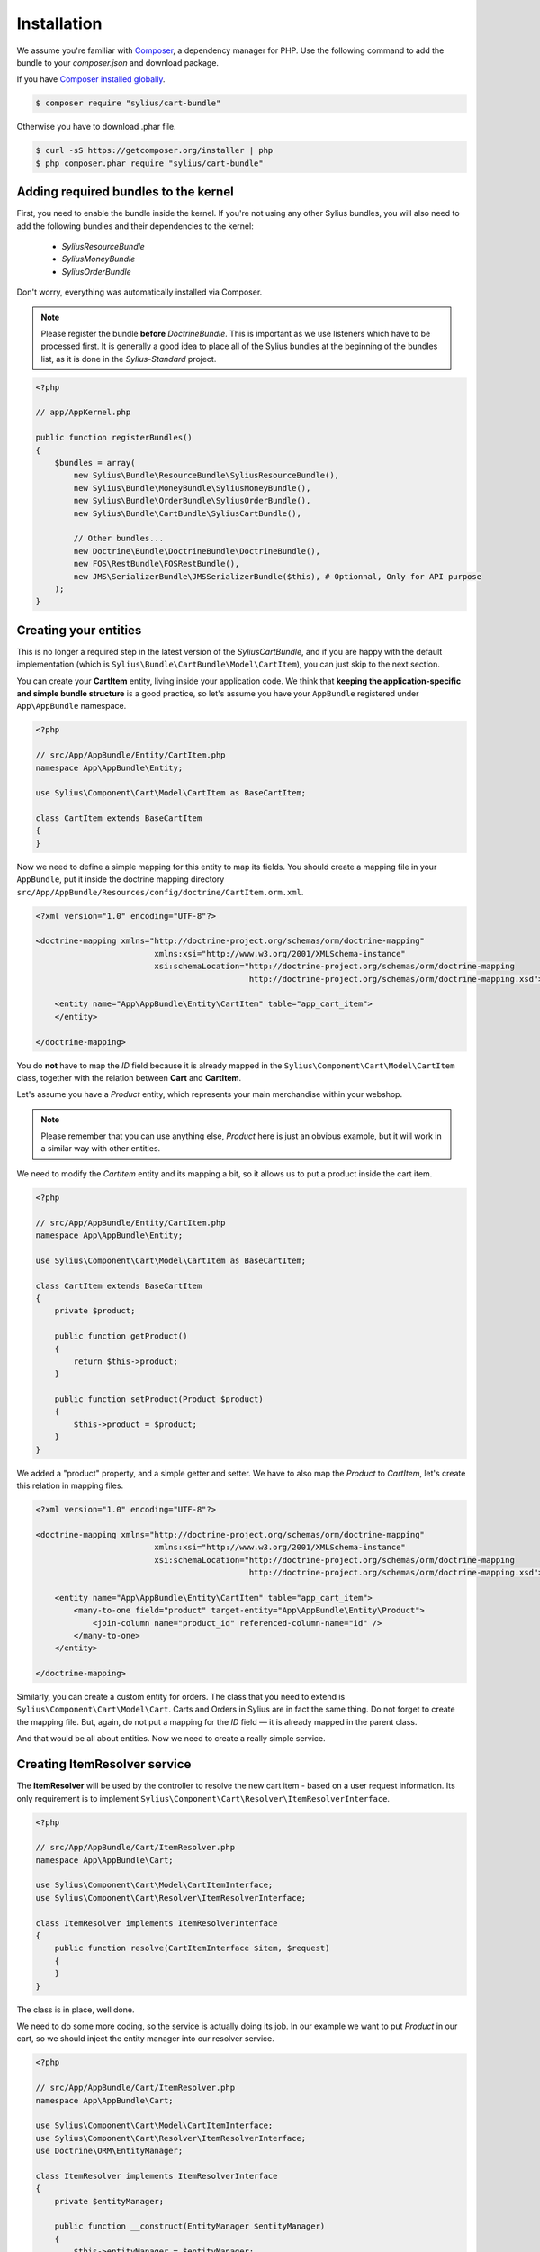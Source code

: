 Installation
============

We assume you're familiar with `Composer <http://packagist.org>`_, a dependency manager for PHP.
Use the following command to add the bundle to your `composer.json` and download package.

If you have `Composer installed globally <http://getcomposer.org/doc/00-intro.md#globally>`_.

.. code-block:: bash

    $ composer require "sylius/cart-bundle"

Otherwise you have to download .phar file.

.. code-block:: bash

    $ curl -sS https://getcomposer.org/installer | php
    $ php composer.phar require "sylius/cart-bundle"

Adding required bundles to the kernel
-------------------------------------

First, you need to enable the bundle inside the kernel.  If you're not using
any other Sylius bundles, you will also need to add the following bundles and
their dependencies to the kernel:

    - `SyliusResourceBundle`
    - `SyliusMoneyBundle`
    - `SyliusOrderBundle`

Don't worry, everything was automatically installed via Composer.

.. note::

    Please register the bundle **before** *DoctrineBundle*. This is important
    as we use listeners which have to be processed first. It is generally a
    good idea to place all of the Sylius bundles at the beginning of the
    bundles list, as it is done in the `Sylius-Standard` project.

.. code-block:: php

    <?php

    // app/AppKernel.php

    public function registerBundles()
    {
        $bundles = array(
            new Sylius\Bundle\ResourceBundle\SyliusResourceBundle(),
            new Sylius\Bundle\MoneyBundle\SyliusMoneyBundle(),
            new Sylius\Bundle\OrderBundle\SyliusOrderBundle(),
            new Sylius\Bundle\CartBundle\SyliusCartBundle(),

            // Other bundles...
            new Doctrine\Bundle\DoctrineBundle\DoctrineBundle(),
            new FOS\RestBundle\FOSRestBundle(),
            new JMS\SerializerBundle\JMSSerializerBundle($this), # Optionnal, Only for API purpose
        );
    }

Creating your entities
----------------------

This is no longer a required step in the latest version of the
`SyliusCartBundle`, and if you are happy with the default implementation (which
is ``Sylius\Bundle\CartBundle\Model\CartItem``), you can just skip to the next
section.

You can create your **CartItem** entity, living inside your application code.
We think that **keeping the application-specific and simple bundle structure** is a good practice, so
let's assume you have your ``AppBundle`` registered under ``App\AppBundle`` namespace.

.. code-block:: php

    <?php

    // src/App/AppBundle/Entity/CartItem.php
    namespace App\AppBundle\Entity;

    use Sylius\Component\Cart\Model\CartItem as BaseCartItem;

    class CartItem extends BaseCartItem
    {
    }

Now we need to define a simple mapping for this entity to map its fields.
You should create a mapping file in your ``AppBundle``, put it inside the doctrine mapping directory ``src/App/AppBundle/Resources/config/doctrine/CartItem.orm.xml``.

.. code-block:: xml

    <?xml version="1.0" encoding="UTF-8"?>

    <doctrine-mapping xmlns="http://doctrine-project.org/schemas/orm/doctrine-mapping"
                             xmlns:xsi="http://www.w3.org/2001/XMLSchema-instance"
                             xsi:schemaLocation="http://doctrine-project.org/schemas/orm/doctrine-mapping
                                                 http://doctrine-project.org/schemas/orm/doctrine-mapping.xsd">

        <entity name="App\AppBundle\Entity\CartItem" table="app_cart_item">
        </entity>

    </doctrine-mapping>

You do **not** have to map the *ID* field because it is already mapped in the
``Sylius\Component\Cart\Model\CartItem`` class, together with the relation
between **Cart** and **CartItem**.

Let's assume you have a *Product* entity, which represents your main merchandise within your webshop.

.. note::

    Please remember that you can use anything else, *Product* here is just an obvious example, but it will work in a similar way with other entities.

We need to modify the *CartItem* entity and its mapping a bit, so it allows us to put a product inside the cart item.

.. code-block:: php

    <?php

    // src/App/AppBundle/Entity/CartItem.php
    namespace App\AppBundle\Entity;

    use Sylius\Component\Cart\Model\CartItem as BaseCartItem;

    class CartItem extends BaseCartItem
    {
        private $product;

        public function getProduct()
        {
            return $this->product;
        }

        public function setProduct(Product $product)
        {
            $this->product = $product;
        }
    }

We added a "product" property, and a simple getter and setter.
We have to also map the *Product* to *CartItem*, let's create this relation in mapping files.

.. code-block:: xml

    <?xml version="1.0" encoding="UTF-8"?>

    <doctrine-mapping xmlns="http://doctrine-project.org/schemas/orm/doctrine-mapping"
                             xmlns:xsi="http://www.w3.org/2001/XMLSchema-instance"
                             xsi:schemaLocation="http://doctrine-project.org/schemas/orm/doctrine-mapping
                                                 http://doctrine-project.org/schemas/orm/doctrine-mapping.xsd">

        <entity name="App\AppBundle\Entity\CartItem" table="app_cart_item">
            <many-to-one field="product" target-entity="App\AppBundle\Entity\Product">
                <join-column name="product_id" referenced-column-name="id" />
            </many-to-one>
        </entity>

    </doctrine-mapping>

Similarly, you can create a custom entity for orders. The class that you need
to extend is ``Sylius\Component\Cart\Model\Cart``. Carts and Orders in
Sylius are in fact the same thing. Do not forget to create the mapping file.
But, again, do not put a mapping for the *ID* field — it is already mapped in
the parent class.

And that would be all about entities. Now we need to create a really simple service.

Creating ItemResolver service
-----------------------------

The **ItemResolver** will be used by the controller to resolve the new cart item - based on a user request information.
Its only requirement is to implement ``Sylius\Component\Cart\Resolver\ItemResolverInterface``.

.. code-block:: php

    <?php

    // src/App/AppBundle/Cart/ItemResolver.php
    namespace App\AppBundle\Cart;

    use Sylius\Component\Cart\Model\CartItemInterface;
    use Sylius\Component\Cart\Resolver\ItemResolverInterface;

    class ItemResolver implements ItemResolverInterface
    {
        public function resolve(CartItemInterface $item, $request)
        {
        }
    }

The class is in place, well done.

We need to do some more coding, so the service is actually doing its job.
In our example we want to put *Product* in our cart, so we should
inject the entity manager into our resolver service.

.. code-block:: php

    <?php

    // src/App/AppBundle/Cart/ItemResolver.php
    namespace App\AppBundle\Cart;

    use Sylius\Component\Cart\Model\CartItemInterface;
    use Sylius\Component\Cart\Resolver\ItemResolverInterface;
    use Doctrine\ORM\EntityManager;

    class ItemResolver implements ItemResolverInterface
    {
        private $entityManager;

        public function __construct(EntityManager $entityManager)
        {
            $this->entityManager = $entityManager;
        }

        public function resolve(CartItemInterface $item, $request)
        {
        }

        private function getProductRepository()
        {
            return $this->entityManager->getRepository('AppBundle:Product');
        }
    }

We also added a simple method ``getProductRepository()`` to keep the resolving code cleaner.

We must use this repository to find a product with `id`, given by the user via the request.
This can be done in various ways, but to keep the example simple - we'll use a query parameter.

.. code-block:: php

    <?php

    // src/App/AppBundle/Cart/ItemResolver.php
    namespace App\AppBundle\Cart;

    use Sylius\Component\Cart\Model\CartItemInterface;
    use Sylius\Component\Cart\Resolver\ItemResolverInterface;
    use Sylius\Component\Cart\Resolver\ItemResolvingException;
    use Doctrine\ORM\EntityManager;

    class ItemResolver implements ItemResolverInterface
    {
        private $entityManager;

        public function __construct(EntityManager $entityManager)
        {
            $this->entityManager = $entityManager;
        }

        public function resolve(CartItemInterface $item, $request)
        {
            $productId = $request->query->get('productId');

            // If no product id given, or product not found, we throw exception with nice message.
            if (!$productId || !$product = $this->getProductRepository()->find($productId)) {
                throw new ItemResolvingException('Requested product was not found');
            }

            // Assign the product to the item and define the unit price.
            $item->setVariant($product);
            $item->setUnitPrice($product->getPrice());

            // Everything went fine, return the item.
            return $item;
        }

        private function getProductRepository()
        {
            return $this->entityManager->getRepository('AppBundle:Product');
        }
    }

.. note::

    Please remember that **item accepts only integers as price and quantity**.

Register our brand new service in the container. We'll use XML as an example, but you are free to pick any other format.

.. code-block:: xml

    <?xml version="1.0" encoding="UTF-8"?>

    <container xmlns="http://symfony.com/schema/dic/services"
               xmlns:xsi="http://www.w3.org/2001/XMLSchema-instance"
               xsi:schemaLocation="http://symfony.com/schema/dic/services
                                   http://symfony.com/schema/dic/services/services-1.0.xsd">

        <services>
            <service id="app.cart_item_resolver" class="App\AppBundle\Cart\ItemResolver">
                <argument type="service" id="doctrine.orm.entity_manager" />
            </service>
        </services>
    </container>

The bundle requires also a simple configuration...

Container configuration
-----------------------

Put this minimal configuration inside your ``app/config/config.yml``.

.. code-block:: yaml

    sylius_cart:
        resolver: app.cart_item_resolver # The id of our newly created service.
        classes: ~ # This key can be empty but it must be present in the configuration.

    sylius_order:
        driver: doctrine/orm # Configure the doctrine orm driver used in documentation.

    sylius_money: ~


**Or**, if you have created any custom entities, use this:

.. code-block:: yaml

    sylius_cart:
        resolver: app.cart_item_resolver # The id of our newly created service.
        classes: ~ # This key can be empty but it must be present in the configuration.

    sylius_order:
        driver: doctrine/orm # Configure the doctrine orm driver used in documentation.
        classes:
            order:
                model: App\AppBundle\Entity\Cart # If you have created a custom Cart entity.
            order_item:
                model: App\AppBundle\Entity\CartItem # If you have created a custom CartItem entity.

    sylius_money: ~

Importing routing configuration
-------------------------------

Import the default routing from your ``app/config/routing.yml``.

.. code-block:: yaml

    sylius_cart:
        resource: @SyliusCartBundle/Resources/config/routing.yml
        prefix: /cart

Updating database schema
------------------------

Remember to update your database schema.

For "**doctrine/orm**" driver run the following command.

.. code-block:: bash

    $ php app/console doctrine:schema:update --force

.. warning::

    This should be done only in **dev** environment! We recommend using Doctrine migrations, to safely update your schema.

Templates
---------

We think that providing a sensible default template is really difficult, especially when a cart summary is not the simplest page.
This is the reason why we do not currently include any, but if you have an idea for a good starter template, let us know!

The bundle requires only the ``summary.html.twig`` template for cart summary page.
The easiest way to override the view is by placing it here ``app/Resources/SyliusCartBundle/views/Cart/summary.html.twig``.

.. note::

    You can use `the templates from our Sylius app as inspiration <https://github.com/Sylius/Sylius/blob/master/src/Sylius/Bundle/WebBundle/Resources/views/Frontend/Cart/summary.html.twig>`_.
